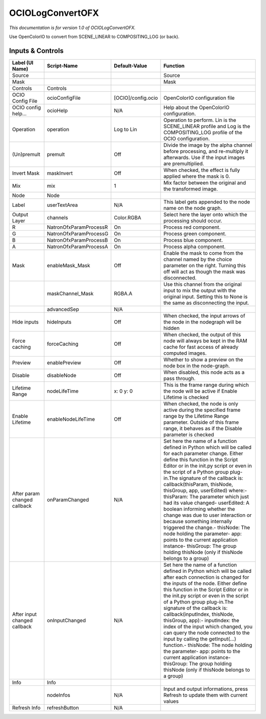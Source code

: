 OCIOLogConvertOFX
=================

.. figure:: fr.inria.openfx.OCIOLogConvert.png
   :alt: 

*This documentation is for version 1.0 of OCIOLogConvertOFX.*

Use OpenColorIO to convert from SCENE\_LINEAR to COMPOSITING\_LOG (or back).

Inputs & Controls
-----------------

+--------------------------------+--------------------------+----------------------+-----------------------------------------------------------------------------------------------------------------------------------------------------------------------------------------------------------------------------------------------------------------------------------------------------------------------------------------------------------------------------------------------------------------------------------------------------------------------------------------------------------------------------------------------------------------------------------------------------------------------------------------------------------------------------------------------------------+
| Label (UI Name)                | Script-Name              | Default-Value        | Function                                                                                                                                                                                                                                                                                                                                                                                                                                                                                                                                                                                                                                                                                                  |
+================================+==========================+======================+===========================================================================================================================================================================================================================================================================================================================================================================================================================================================================================================================================================================================================================================================================================================+
| Source                         |                          |                      | Source                                                                                                                                                                                                                                                                                                                                                                                                                                                                                                                                                                                                                                                                                                    |
+--------------------------------+--------------------------+----------------------+-----------------------------------------------------------------------------------------------------------------------------------------------------------------------------------------------------------------------------------------------------------------------------------------------------------------------------------------------------------------------------------------------------------------------------------------------------------------------------------------------------------------------------------------------------------------------------------------------------------------------------------------------------------------------------------------------------------+
| Mask                           |                          |                      | Mask                                                                                                                                                                                                                                                                                                                                                                                                                                                                                                                                                                                                                                                                                                      |
+--------------------------------+--------------------------+----------------------+-----------------------------------------------------------------------------------------------------------------------------------------------------------------------------------------------------------------------------------------------------------------------------------------------------------------------------------------------------------------------------------------------------------------------------------------------------------------------------------------------------------------------------------------------------------------------------------------------------------------------------------------------------------------------------------------------------------+
| Controls                       | Controls                 |                      |                                                                                                                                                                                                                                                                                                                                                                                                                                                                                                                                                                                                                                                                                                           |
+--------------------------------+--------------------------+----------------------+-----------------------------------------------------------------------------------------------------------------------------------------------------------------------------------------------------------------------------------------------------------------------------------------------------------------------------------------------------------------------------------------------------------------------------------------------------------------------------------------------------------------------------------------------------------------------------------------------------------------------------------------------------------------------------------------------------------+
| OCIO Config File               | ocioConfigFile           | [OCIO]/config.ocio   | OpenColorIO configuration file                                                                                                                                                                                                                                                                                                                                                                                                                                                                                                                                                                                                                                                                            |
+--------------------------------+--------------------------+----------------------+-----------------------------------------------------------------------------------------------------------------------------------------------------------------------------------------------------------------------------------------------------------------------------------------------------------------------------------------------------------------------------------------------------------------------------------------------------------------------------------------------------------------------------------------------------------------------------------------------------------------------------------------------------------------------------------------------------------+
| OCIO config help...            | ocioHelp                 | N/A                  | Help about the OpenColorIO configuration.                                                                                                                                                                                                                                                                                                                                                                                                                                                                                                                                                                                                                                                                 |
+--------------------------------+--------------------------+----------------------+-----------------------------------------------------------------------------------------------------------------------------------------------------------------------------------------------------------------------------------------------------------------------------------------------------------------------------------------------------------------------------------------------------------------------------------------------------------------------------------------------------------------------------------------------------------------------------------------------------------------------------------------------------------------------------------------------------------+
| Operation                      | operation                | Log to Lin           | Operation to perform. Lin is the SCENE\_LINEAR profile and Log is the COMPOSITING\_LOG profile of the OCIO configuration.                                                                                                                                                                                                                                                                                                                                                                                                                                                                                                                                                                                 |
+--------------------------------+--------------------------+----------------------+-----------------------------------------------------------------------------------------------------------------------------------------------------------------------------------------------------------------------------------------------------------------------------------------------------------------------------------------------------------------------------------------------------------------------------------------------------------------------------------------------------------------------------------------------------------------------------------------------------------------------------------------------------------------------------------------------------------+
| (Un)premult                    | premult                  | Off                  | Divide the image by the alpha channel before processing, and re-multiply it afterwards. Use if the input images are premultiplied.                                                                                                                                                                                                                                                                                                                                                                                                                                                                                                                                                                        |
+--------------------------------+--------------------------+----------------------+-----------------------------------------------------------------------------------------------------------------------------------------------------------------------------------------------------------------------------------------------------------------------------------------------------------------------------------------------------------------------------------------------------------------------------------------------------------------------------------------------------------------------------------------------------------------------------------------------------------------------------------------------------------------------------------------------------------+
| Invert Mask                    | maskInvert               | Off                  | When checked, the effect is fully applied where the mask is 0.                                                                                                                                                                                                                                                                                                                                                                                                                                                                                                                                                                                                                                            |
+--------------------------------+--------------------------+----------------------+-----------------------------------------------------------------------------------------------------------------------------------------------------------------------------------------------------------------------------------------------------------------------------------------------------------------------------------------------------------------------------------------------------------------------------------------------------------------------------------------------------------------------------------------------------------------------------------------------------------------------------------------------------------------------------------------------------------+
| Mix                            | mix                      | 1                    | Mix factor between the original and the transformed image.                                                                                                                                                                                                                                                                                                                                                                                                                                                                                                                                                                                                                                                |
+--------------------------------+--------------------------+----------------------+-----------------------------------------------------------------------------------------------------------------------------------------------------------------------------------------------------------------------------------------------------------------------------------------------------------------------------------------------------------------------------------------------------------------------------------------------------------------------------------------------------------------------------------------------------------------------------------------------------------------------------------------------------------------------------------------------------------+
| Node                           | Node                     |                      |                                                                                                                                                                                                                                                                                                                                                                                                                                                                                                                                                                                                                                                                                                           |
+--------------------------------+--------------------------+----------------------+-----------------------------------------------------------------------------------------------------------------------------------------------------------------------------------------------------------------------------------------------------------------------------------------------------------------------------------------------------------------------------------------------------------------------------------------------------------------------------------------------------------------------------------------------------------------------------------------------------------------------------------------------------------------------------------------------------------+
| Label                          | userTextArea             | N/A                  | This label gets appended to the node name on the node graph.                                                                                                                                                                                                                                                                                                                                                                                                                                                                                                                                                                                                                                              |
+--------------------------------+--------------------------+----------------------+-----------------------------------------------------------------------------------------------------------------------------------------------------------------------------------------------------------------------------------------------------------------------------------------------------------------------------------------------------------------------------------------------------------------------------------------------------------------------------------------------------------------------------------------------------------------------------------------------------------------------------------------------------------------------------------------------------------+
| Output Layer                   | channels                 | Color.RGBA           | Select here the layer onto which the processing should occur.                                                                                                                                                                                                                                                                                                                                                                                                                                                                                                                                                                                                                                             |
+--------------------------------+--------------------------+----------------------+-----------------------------------------------------------------------------------------------------------------------------------------------------------------------------------------------------------------------------------------------------------------------------------------------------------------------------------------------------------------------------------------------------------------------------------------------------------------------------------------------------------------------------------------------------------------------------------------------------------------------------------------------------------------------------------------------------------+
| R                              | NatronOfxParamProcessR   | On                   | Process red component.                                                                                                                                                                                                                                                                                                                                                                                                                                                                                                                                                                                                                                                                                    |
+--------------------------------+--------------------------+----------------------+-----------------------------------------------------------------------------------------------------------------------------------------------------------------------------------------------------------------------------------------------------------------------------------------------------------------------------------------------------------------------------------------------------------------------------------------------------------------------------------------------------------------------------------------------------------------------------------------------------------------------------------------------------------------------------------------------------------+
| G                              | NatronOfxParamProcessG   | On                   | Process green component.                                                                                                                                                                                                                                                                                                                                                                                                                                                                                                                                                                                                                                                                                  |
+--------------------------------+--------------------------+----------------------+-----------------------------------------------------------------------------------------------------------------------------------------------------------------------------------------------------------------------------------------------------------------------------------------------------------------------------------------------------------------------------------------------------------------------------------------------------------------------------------------------------------------------------------------------------------------------------------------------------------------------------------------------------------------------------------------------------------+
| B                              | NatronOfxParamProcessB   | On                   | Process blue component.                                                                                                                                                                                                                                                                                                                                                                                                                                                                                                                                                                                                                                                                                   |
+--------------------------------+--------------------------+----------------------+-----------------------------------------------------------------------------------------------------------------------------------------------------------------------------------------------------------------------------------------------------------------------------------------------------------------------------------------------------------------------------------------------------------------------------------------------------------------------------------------------------------------------------------------------------------------------------------------------------------------------------------------------------------------------------------------------------------+
| A                              | NatronOfxParamProcessA   | On                   | Process alpha component.                                                                                                                                                                                                                                                                                                                                                                                                                                                                                                                                                                                                                                                                                  |
+--------------------------------+--------------------------+----------------------+-----------------------------------------------------------------------------------------------------------------------------------------------------------------------------------------------------------------------------------------------------------------------------------------------------------------------------------------------------------------------------------------------------------------------------------------------------------------------------------------------------------------------------------------------------------------------------------------------------------------------------------------------------------------------------------------------------------+
| Mask                           | enableMask\_Mask         | Off                  | Enable the mask to come from the channel named by the choice parameter on the right. Turning this off will act as though the mask was disconnected.                                                                                                                                                                                                                                                                                                                                                                                                                                                                                                                                                       |
+--------------------------------+--------------------------+----------------------+-----------------------------------------------------------------------------------------------------------------------------------------------------------------------------------------------------------------------------------------------------------------------------------------------------------------------------------------------------------------------------------------------------------------------------------------------------------------------------------------------------------------------------------------------------------------------------------------------------------------------------------------------------------------------------------------------------------+
|                                | maskChannel\_Mask        | RGBA.A               | Use this channel from the original input to mix the output with the original input. Setting this to None is the same as disconnecting the input.                                                                                                                                                                                                                                                                                                                                                                                                                                                                                                                                                          |
+--------------------------------+--------------------------+----------------------+-----------------------------------------------------------------------------------------------------------------------------------------------------------------------------------------------------------------------------------------------------------------------------------------------------------------------------------------------------------------------------------------------------------------------------------------------------------------------------------------------------------------------------------------------------------------------------------------------------------------------------------------------------------------------------------------------------------+
|                                | advancedSep              | N/A                  |                                                                                                                                                                                                                                                                                                                                                                                                                                                                                                                                                                                                                                                                                                           |
+--------------------------------+--------------------------+----------------------+-----------------------------------------------------------------------------------------------------------------------------------------------------------------------------------------------------------------------------------------------------------------------------------------------------------------------------------------------------------------------------------------------------------------------------------------------------------------------------------------------------------------------------------------------------------------------------------------------------------------------------------------------------------------------------------------------------------+
| Hide inputs                    | hideInputs               | Off                  | When checked, the input arrows of the node in the nodegraph will be hidden                                                                                                                                                                                                                                                                                                                                                                                                                                                                                                                                                                                                                                |
+--------------------------------+--------------------------+----------------------+-----------------------------------------------------------------------------------------------------------------------------------------------------------------------------------------------------------------------------------------------------------------------------------------------------------------------------------------------------------------------------------------------------------------------------------------------------------------------------------------------------------------------------------------------------------------------------------------------------------------------------------------------------------------------------------------------------------+
| Force caching                  | forceCaching             | Off                  | When checked, the output of this node will always be kept in the RAM cache for fast access of already computed images.                                                                                                                                                                                                                                                                                                                                                                                                                                                                                                                                                                                    |
+--------------------------------+--------------------------+----------------------+-----------------------------------------------------------------------------------------------------------------------------------------------------------------------------------------------------------------------------------------------------------------------------------------------------------------------------------------------------------------------------------------------------------------------------------------------------------------------------------------------------------------------------------------------------------------------------------------------------------------------------------------------------------------------------------------------------------+
| Preview                        | enablePreview            | Off                  | Whether to show a preview on the node box in the node-graph.                                                                                                                                                                                                                                                                                                                                                                                                                                                                                                                                                                                                                                              |
+--------------------------------+--------------------------+----------------------+-----------------------------------------------------------------------------------------------------------------------------------------------------------------------------------------------------------------------------------------------------------------------------------------------------------------------------------------------------------------------------------------------------------------------------------------------------------------------------------------------------------------------------------------------------------------------------------------------------------------------------------------------------------------------------------------------------------+
| Disable                        | disableNode              | Off                  | When disabled, this node acts as a pass through.                                                                                                                                                                                                                                                                                                                                                                                                                                                                                                                                                                                                                                                          |
+--------------------------------+--------------------------+----------------------+-----------------------------------------------------------------------------------------------------------------------------------------------------------------------------------------------------------------------------------------------------------------------------------------------------------------------------------------------------------------------------------------------------------------------------------------------------------------------------------------------------------------------------------------------------------------------------------------------------------------------------------------------------------------------------------------------------------+
| Lifetime Range                 | nodeLifeTime             | x: 0 y: 0            | This is the frame range during which the node will be active if Enable Lifetime is checked                                                                                                                                                                                                                                                                                                                                                                                                                                                                                                                                                                                                                |
+--------------------------------+--------------------------+----------------------+-----------------------------------------------------------------------------------------------------------------------------------------------------------------------------------------------------------------------------------------------------------------------------------------------------------------------------------------------------------------------------------------------------------------------------------------------------------------------------------------------------------------------------------------------------------------------------------------------------------------------------------------------------------------------------------------------------------+
| Enable Lifetime                | enableNodeLifeTime       | Off                  | When checked, the node is only active during the specified frame range by the Lifetime Range parameter. Outside of this frame range, it behaves as if the Disable parameter is checked                                                                                                                                                                                                                                                                                                                                                                                                                                                                                                                    |
+--------------------------------+--------------------------+----------------------+-----------------------------------------------------------------------------------------------------------------------------------------------------------------------------------------------------------------------------------------------------------------------------------------------------------------------------------------------------------------------------------------------------------------------------------------------------------------------------------------------------------------------------------------------------------------------------------------------------------------------------------------------------------------------------------------------------------+
| After param changed callback   | onParamChanged           | N/A                  | Set here the name of a function defined in Python which will be called for each parameter change. Either define this function in the Script Editor or in the init.py script or even in the script of a Python group plug-in.The signature of the callback is: callback(thisParam, thisNode, thisGroup, app, userEdited) where:- thisParam: The parameter which just had its value changed- userEdited: A boolean informing whether the change was due to user interaction or because something internally triggered the change.- thisNode: The node holding the parameter- app: points to the current application instance- thisGroup: The group holding thisNode (only if thisNode belongs to a group)   |
+--------------------------------+--------------------------+----------------------+-----------------------------------------------------------------------------------------------------------------------------------------------------------------------------------------------------------------------------------------------------------------------------------------------------------------------------------------------------------------------------------------------------------------------------------------------------------------------------------------------------------------------------------------------------------------------------------------------------------------------------------------------------------------------------------------------------------+
| After input changed callback   | onInputChanged           | N/A                  | Set here the name of a function defined in Python which will be called after each connection is changed for the inputs of the node. Either define this function in the Script Editor or in the init.py script or even in the script of a Python group plug-in.The signature of the callback is: callback(inputIndex, thisNode, thisGroup, app):- inputIndex: the index of the input which changed, you can query the node connected to the input by calling the getInput(...) function.- thisNode: The node holding the parameter- app: points to the current application instance- thisGroup: The group holding thisNode (only if thisNode belongs to a group)                                           |
+--------------------------------+--------------------------+----------------------+-----------------------------------------------------------------------------------------------------------------------------------------------------------------------------------------------------------------------------------------------------------------------------------------------------------------------------------------------------------------------------------------------------------------------------------------------------------------------------------------------------------------------------------------------------------------------------------------------------------------------------------------------------------------------------------------------------------+
| Info                           | Info                     |                      |                                                                                                                                                                                                                                                                                                                                                                                                                                                                                                                                                                                                                                                                                                           |
+--------------------------------+--------------------------+----------------------+-----------------------------------------------------------------------------------------------------------------------------------------------------------------------------------------------------------------------------------------------------------------------------------------------------------------------------------------------------------------------------------------------------------------------------------------------------------------------------------------------------------------------------------------------------------------------------------------------------------------------------------------------------------------------------------------------------------+
|                                | nodeInfos                | N/A                  | Input and output informations, press Refresh to update them with current values                                                                                                                                                                                                                                                                                                                                                                                                                                                                                                                                                                                                                           |
+--------------------------------+--------------------------+----------------------+-----------------------------------------------------------------------------------------------------------------------------------------------------------------------------------------------------------------------------------------------------------------------------------------------------------------------------------------------------------------------------------------------------------------------------------------------------------------------------------------------------------------------------------------------------------------------------------------------------------------------------------------------------------------------------------------------------------+
| Refresh Info                   | refreshButton            | N/A                  |                                                                                                                                                                                                                                                                                                                                                                                                                                                                                                                                                                                                                                                                                                           |
+--------------------------------+--------------------------+----------------------+-----------------------------------------------------------------------------------------------------------------------------------------------------------------------------------------------------------------------------------------------------------------------------------------------------------------------------------------------------------------------------------------------------------------------------------------------------------------------------------------------------------------------------------------------------------------------------------------------------------------------------------------------------------------------------------------------------------+
